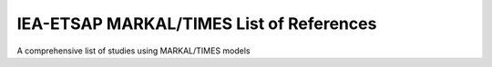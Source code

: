IEA-ETSAP MARKAL/TIMES List of References 
=======================================

A comprehensive list of studies using MARKAL/TIMES models
